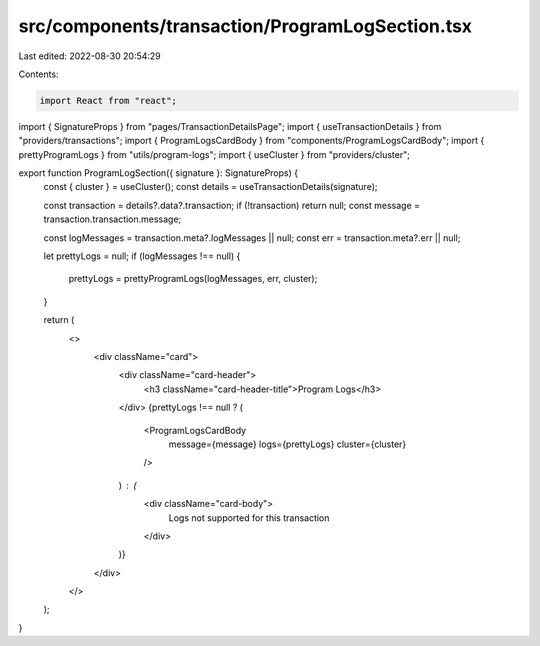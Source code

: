 src/components/transaction/ProgramLogSection.tsx
================================================

Last edited: 2022-08-30 20:54:29

Contents:

.. code-block:: tsx

    import React from "react";
import { SignatureProps } from "pages/TransactionDetailsPage";
import { useTransactionDetails } from "providers/transactions";
import { ProgramLogsCardBody } from "components/ProgramLogsCardBody";
import { prettyProgramLogs } from "utils/program-logs";
import { useCluster } from "providers/cluster";

export function ProgramLogSection({ signature }: SignatureProps) {
  const { cluster } = useCluster();
  const details = useTransactionDetails(signature);

  const transaction = details?.data?.transaction;
  if (!transaction) return null;
  const message = transaction.transaction.message;

  const logMessages = transaction.meta?.logMessages || null;
  const err = transaction.meta?.err || null;

  let prettyLogs = null;
  if (logMessages !== null) {
    prettyLogs = prettyProgramLogs(logMessages, err, cluster);
  }

  return (
    <>
      <div className="card">
        <div className="card-header">
          <h3 className="card-header-title">Program Logs</h3>
        </div>
        {prettyLogs !== null ? (
          <ProgramLogsCardBody
            message={message}
            logs={prettyLogs}
            cluster={cluster}
          />
        ) : (
          <div className="card-body">
            Logs not supported for this transaction
          </div>
        )}
      </div>
    </>
  );
}


